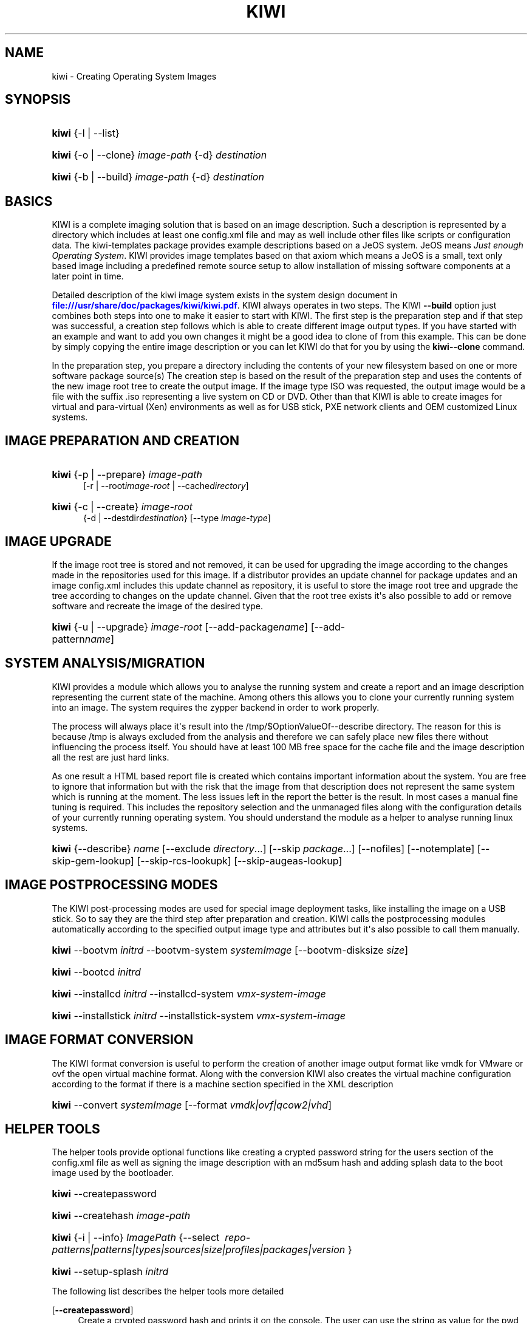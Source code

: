 '\" t
.\"     Title: kiwi
.\"    Author: Marcus Schaefer <ms (AT) suse.de>
.\" Generator: DocBook XSL Stylesheets v1.78.1 <http://docbook.sf.net/>
.\"      Date: Created: 05/05/2014
.\"    Manual: KIWI Manualpage
.\"    Source: KIWI 5.06
.\"  Language: English
.\"
.TH "KIWI" "1" "Created: 05/05/2014" "KIWI 5\&.06" "KIWI Manualpage"
.\" -----------------------------------------------------------------
.\" * Define some portability stuff
.\" -----------------------------------------------------------------
.\" ~~~~~~~~~~~~~~~~~~~~~~~~~~~~~~~~~~~~~~~~~~~~~~~~~~~~~~~~~~~~~~~~~
.\" http://bugs.debian.org/507673
.\" http://lists.gnu.org/archive/html/groff/2009-02/msg00013.html
.\" ~~~~~~~~~~~~~~~~~~~~~~~~~~~~~~~~~~~~~~~~~~~~~~~~~~~~~~~~~~~~~~~~~
.ie \n(.g .ds Aq \(aq
.el       .ds Aq '
.\" -----------------------------------------------------------------
.\" * set default formatting
.\" -----------------------------------------------------------------
.\" disable hyphenation
.nh
.\" disable justification (adjust text to left margin only)
.ad l
.\" -----------------------------------------------------------------
.\" * MAIN CONTENT STARTS HERE *
.\" -----------------------------------------------------------------
.SH "NAME"
kiwi \- Creating Operating System Images
.SH "SYNOPSIS"
.HP \w'\fBkiwi\fR\ 'u
\fBkiwi\fR {\-l | \-\-list}
.HP \w'\fBkiwi\fR\ 'u
\fBkiwi\fR {\-o | \-\-clone} \fIimage\-path\fR {\-d} \fIdestination\fR
.HP \w'\fBkiwi\fR\ 'u
\fBkiwi\fR {\-b | \-\-build} \fIimage\-path\fR {\-d} \fIdestination\fR
.SH "BASICS"
.PP
KIWI is a complete imaging solution that is based on an image description\&. Such a description is represented by a directory which includes at least one
config\&.xml
file and may as well include other files like scripts or configuration data\&. The
kiwi\-templates
package provides example descriptions based on a JeOS system\&. JeOS means
\fIJust enough Operating System\fR\&. KIWI provides image templates based on that axiom which means a JeOS is a small, text only based image including a predefined remote source setup to allow installation of missing software components at a later point in time\&.
.PP
Detailed description of the kiwi image system exists in the system design document in
\m[blue]\fB\%file:///usr/share/doc/packages/kiwi/kiwi.pdf\fR\m[]\&. KIWI always operates in two steps\&. The KIWI
\fB\-\-build\fR
option just combines both steps into one to make it easier to start with KIWI\&. The first step is the preparation step and if that step was successful, a creation step follows which is able to create different image output types\&. If you have started with an example and want to add you own changes it might be a good idea to clone of from this example\&. This can be done by simply copying the entire image description or you can let KIWI do that for you by using the
\fBkiwi\fR\fB\-\-clone\fR
command\&.
.PP
In the preparation step, you prepare a directory including the contents of your new filesystem based on one or more software package source(s) The creation step is based on the result of the preparation step and uses the contents of the new image root tree to create the output image\&. If the image type ISO was requested, the output image would be a file with the suffix
\&.iso
representing a live system on CD or DVD\&. Other than that KIWI is able to create images for virtual and para\-virtual (Xen) environments as well as for USB stick, PXE network clients and OEM customized Linux systems\&.
.SH "IMAGE PREPARATION AND CREATION"
.HP \w'\fBkiwi\fR\ 'u
\fBkiwi\fR {\-p | \-\-prepare} \fIimage\-path\fR
.br
[\-r | \-\-root\fIimage\-root\fR | \-\-cache\fIdirectory\fR]
.HP \w'\fBkiwi\fR\ 'u
\fBkiwi\fR {\-c | \-\-create} \fIimage\-root\fR
.br
{\-d | \-\-destdir\fIdestination\fR} [\-\-type\ \fIimage\-type\fR]
.SH "IMAGE UPGRADE"
.PP
If the image root tree is stored and not removed, it can be used for upgrading the image according to the changes made in the repositories used for this image\&. If a distributor provides an update channel for package updates and an image
config\&.xml
includes this update channel as repository, it is useful to store the image root tree and upgrade the tree according to changes on the update channel\&. Given that the root tree exists it\*(Aqs also possible to add or remove software and recreate the image of the desired type\&.
.HP \w'\fBkiwi\fR\ 'u
\fBkiwi\fR {\-u | \-\-upgrade} \fIimage\-root\fR [\-\-add\-package\fIname\fR] [\-\-add\-pattern\fIname\fR]
.SH "SYSTEM ANALYSIS/MIGRATION"
.PP
KIWI provides a module which allows you to analyse the running system and create a report and an image description representing the current state of the machine\&. Among others this allows you to clone your currently running system into an image\&. The system requires the zypper backend in order to work properly\&.
.PP
The process will always place it\*(Aqs result into the
/tmp/$OptionValueOf\-\-describe
directory\&. The reason for this is because
/tmp
is always excluded from the analysis and therefore we can safely place new files there without influencing the process itself\&. You should have at least 100\ \&MB free space for the cache file and the image description all the rest are just hard links\&.
.PP
As one result a HTML based report file is created which contains important information about the system\&. You are free to ignore that information but with the risk that the image from that description does not represent the same system which is running at the moment\&. The less issues left in the report the better is the result\&. In most cases a manual fine tuning is required\&. This includes the repository selection and the unmanaged files along with the configuration details of your currently running operating system\&. You should understand the module as a helper to analyse running linux systems\&.
.HP \w'\fBkiwi\fR\ 'u
\fBkiwi\fR {\-\-describe} \fIname\fR [\-\-exclude\ \fIdirectory\fR...] [\-\-skip\ \fIpackage\fR...] [\-\-nofiles] [\-\-notemplate] [\-\-skip\-gem\-lookup] [\-\-skip\-rcs\-lookupk] [\-\-skip\-augeas\-lookup]
.SH "IMAGE POSTPROCESSING MODES"
.PP
The KIWI post\-processing modes are used for special image deployment tasks, like installing the image on a USB stick\&. So to say they are the third step after preparation and creation\&. KIWI calls the postprocessing modules automatically according to the specified output image type and attributes but it\*(Aqs also possible to call them manually\&.
.HP \w'\fBkiwi\fR\ 'u
\fBkiwi\fR \-\-bootvm\ \fIinitrd\fR \-\-bootvm\-system\ \fIsystemImage\fR [\-\-bootvm\-disksize\ \fIsize\fR]
.HP \w'\fBkiwi\fR\ 'u
\fBkiwi\fR \-\-bootcd\ \fIinitrd\fR
.HP \w'\fBkiwi\fR\ 'u
\fBkiwi\fR \-\-installcd\ \fIinitrd\fR \-\-installcd\-system\ \fIvmx\-system\-image\fR
.HP \w'\fBkiwi\fR\ 'u
\fBkiwi\fR \-\-installstick\ \fIinitrd\fR \-\-installstick\-system\ \fIvmx\-system\-image\fR
.SH "IMAGE FORMAT CONVERSION"
.PP
The KIWI format conversion is useful to perform the creation of another image output format like vmdk for VMware or ovf the open virtual machine format\&. Along with the conversion KIWI also creates the virtual machine configuration according to the format if there is a machine section specified in the XML description
.HP \w'\fBkiwi\fR\ 'u
\fBkiwi\fR \-\-convert\ \fIsystemImage\fR [\-\-format\ \fIvmdk|ovf|qcow2|vhd\fR]
.SH "HELPER TOOLS"
.PP
The helper tools provide optional functions like creating a crypted password string for the users section of the
config\&.xml
file as well as signing the image description with an md5sum hash and adding splash data to the boot image used by the bootloader\&.
.HP \w'\fBkiwi\fR\ 'u
\fBkiwi\fR \-\-createpassword
.HP \w'\fBkiwi\fR\ 'u
\fBkiwi\fR \-\-createhash\ \fIimage\-path\fR
.HP \w'\fBkiwi\fR\ 'u
\fBkiwi\fR {\-i | \-\-info} \fIImagePath\fR {\-\-select\ \fI\ repo\-patterns|patterns|types|sources|size|profiles|packages|version\ \fR}
.HP \w'\fBkiwi\fR\ 'u
\fBkiwi\fR \-\-setup\-splash\ \fIinitrd\fR
.PP
The following list describes the helper tools more detailed
.PP
[\fB\-\-createpassword\fR]
.RS 4
Create a crypted password hash and prints it on the console\&. The user can use the string as value for the pwd attribute in the XML users section
.RE
.PP
[\fB\-\-createhash \fR\fB\fIimage\-path\fR\fR ]
.RS 4
Sign your image description with a md5sum\&. The result is written to a file named
\&.checksum\&.md
and is checked if KIWI creates an image from this description\&.
.RE
.PP
[ \fB\-i\fR | \fB\-\-info \fR\fB\fIimage\-path\fR\fR \fB\-\-select \fR\fB\fIselection\fR\fR ]
.RS 4
List general information about the image description\&. So far you can get information about the available patterns in the configured repositories with
\fIrepo\-patterns\fR, a list of used patterns for this image with
\fIpatterns\fR, a list of supported image types with
\fItypes\fR, a list of source URLs with
\fIsources\fR, an estimation about the install size and the size of the packages marked as to be deleted with
\fIsize\fR, a list of profiles with
\fIprofiles\fR, a list of solved packages to become installed with
\fIpackages\fR, and the information about the appliance name and version with
\fIversion\fR
.RE
.PP
[\fB\-\-setup\-splash \fR\fB\fIinitrd\fR\fR ]
.RS 4
Create splash screen from the data inside the initrd and re\-create the initrd with the splash screen attached to the initrd cpio archive\&. This enables the kernel to load the splash screen at boot time\&. If splashy is used only a link to the original initrd will be created
.RE
.SH "GLOBAL OPTIONS"
.PP
[\fB\-\-add\-profile\fR \fIprofile\-name\fR]
.RS 4
Use the specified profile\&. A profile is a part of the XML image description and therefore can enhance each section with additional information\&. For example adding packages\&.
.RE
.PP
[\fB\-\-set\-repo\fR \fIURL\fR]
.RS 4
Set/Overwrite the repo URL for the first repo listed in the configuration file that does not have a "fixed" status\&. The change is temporary and will not be written to the XML file\&.
.RE
.PP
[\fB\-\-set\-repotype\fR \fItype\fR]
.RS 4
Set/Overwrite repo type for the first listed repo\&. The supported repo types depends on the packagemanager\&. Commonly supported are rpm\-md, rpm\-dir and yast2\&. The change is temporary and will not be written to the XML file\&.
.RE
.PP
[\fB\-\-set\-repoalias\fR \fIname\fR]
.RS 4
Set/Overwrite alias name for the first listed repo\&. Alias names are optional free form text\&. If not set the source attribute value is used and builds the alias name by replacing each
\(lq/\(rq
with a
\(lq_\(rq\&. An alias name should be set if the source argument doesn\*(Aqt really explain what this repository contains\&. The change is temporary and will not be written to the XML file\&.
.RE
.PP
[\fB\-\-set\-repoprio\fR \fInumber\fR]
.RS 4
Set/Overwrite priority for the first listed repo\&. Works with the smart packagemanager only\&. The Channel priority assigned to all packages available in this channel (0 if not set)\&. If the exact same package is available in more than one channel, the highest priority is used\&.
.RE
.PP
[\fB\-\-add\-repo \fR\fB\fIURL\fR\fR, \fB\-\-add\-repotype \fR\fB\fItype\fR\fR \fB\-\-add\-repoalias \fR\fB\fIname\fR\fR \fB\-\-add\-repoprio \fR\fB\fInumber\fR\fR ]
.RS 4
Add the given repository and type for this run of an image prepare or upgrade process\&. Multiple
\fB\-\-add\-repo\fR/\fB\-\-add\-repotype\fR
options are possible\&. The change will not be written to the
config\&.xml
file
.RE
.PP
[\fB\-\-ignore\-repos\fR]
.RS 4
Ignore all repositories specified so far, in XML or elsewhere\&. This option should be used in conjunction with subsequent calls to
\fB\-\-add\-repo\fR
to specify repositories at the commandline that override previous specifications\&.
.RE
.PP
[\fB\-\-logfile \fR\fB\fIFilename\fR\fR | \fBterminal\fR]
.RS 4
Write to the log file
\fIFilename\fR
instead of the terminal\&.
.RE
.PP
[\fB\-\-gzip\-cmd \fR\fB\fIcmd\fR\fR]
.RS 4
Specify an alternate command to run when compressing boot and system images\&. Command must accept
\fBgzip\fR
options\&.
.RE
.PP
[\fB\-\-log\-port \fR\fB\fIPortNumber\fR\fR]
.RS 4
Set the log server port\&. By default port 9000 is used\&. If multiple KIWI processes runs on one system it\*(Aqs recommended to set the logging port per process\&.
.RE
.PP
[\fB\-\-package\-manager \fR\fB\fIsmart|zypper\fR\fR ]
.RS 4
Set the package manager to use for this image\&. If set it will temporarily overwrite the value set in the xml description\&.
.RE
.PP
[\fB\-A\fR | \fB\-\-target\-arch \fR\fB\fIi586|x86_64|armv5tel|ppc\fR\fR ]
.RS 4
Set a special target\-architecture\&. This overrides the used architecture for the image\-packages in
zypp\&.conf\&. When used with smart this option doesn\*(Aqt have any effect\&.
.RE
.PP
[\fB\-\-debug\fR]
.RS 4
Prints a stack trace in case of internal errors
.RE
.PP
[\fB\-\-verbose \fR\fB\fI1|2|3\fR\fR ]
.RS 4
Controls the verbosity level for the instsource module
.RE
.SH "IMAGE PREPARATION OPTIONS"
.PP
[\fB\-r\fR | \fB\-\-root \fR\fB\fIRootPath\fR\fR]
.RS 4
Set up the physical extend, chroot system below the given root\-path path\&. If no
\fB\-\-root\fR
option is given, KIWI will search for the attribute defaultroot in
config\&.xml\&. If no root directory is known, a
\fBmktemp\fR
directory will be created and used as root directory\&.
.RE
.PP
[\fB\-\-force\-new\-root\fR]
.RS 4
Force creation of new root directory\&. If the directory already exists, it is deleted\&.
.RE
.SH "IMAGE UPGRADE/PREPARATION OPTIONS"
.PP
[\fB\-\-cache\fR \fIdirectory\fR ]
.RS 4
When specifying a cache directory, KIWI will create a cache each for patterns and packages and re\-use them, if possible, for subsequent root tree preparations of this and/or other images
.RE
.PP
[\fB\-\-add\-package\fR \fIpackage\fR ]
.RS 4
Add the given package name to the list of image packages multiple
\fB\-\-add\-package\fR
options are possible\&. The change will not be written to the XML description\&.
.RE
.PP
[\fB\-\-add\-pattern\fR \fIname\fR ]
.RS 4
Add the given pattern name to the list of image packages multiple
\fB\-\-add\-pattern\fR
options are possible\&. The change will not be written to the xml description\&. Patterns can be handled by SUSE based repositories only\&.
.RE
.PP
[\fB\-\-del\-package\fR \fIpackage\fR ]
.RS 4
Removes the given package by adding it the list of packages to become removed\&. The change will not be written to the xml description\&.
.RE
.SH "IMAGE CREATION OPTIONS"
.PP
[\fB\-d\fR | \fB\-\-destdir \fR\fB\fIDestinationPath\fR\fR]
.RS 4
Specify destination directory to store the image file(s) If not specified, KIWI will try to find the attribute
\fIdefaultdestination\fR
which can be specified in the
\fIpreferences\fR
section of the
config\&.xml
file\&. If it exists its value is used as destination directory\&. If no destination information can be found, an error occurs\&.
.RE
.PP
[\fB\-t\fR | \fB\-\-type \fR\fB\fIImagetype\fR\fR]
.RS 4
Specify the output image type to use for this image\&. Each type is described in a
\fItype\fR
section of the preferences section\&. At least one type has to be specified in the
config\&.xml
description\&. By default, the types specifying the
\fIprimary\fR
attribute will be used\&. If there is no primary attribute set, the first type section of the preferences section is the primary type\&. The types are only evaluated when KIWI runs the
\fB\-\-create\fR
step\&. With the option
\fB\-\-type\fR
one can distinguish between the types stored in
config\&.xml
.RE
.PP
[\fB\-s\fR | \fB\-\-strip\fR]
.RS 4
Strip shared objects and executables \- only makes sense in combination with
\fB\-\-create\fR
.RE
.PP
[\fB\-\-prebuiltbootimage \fR\fB\fIDirectory\fR\fR]
.RS 4
Search in
\fIDirectory\fR
for pre\-built boot images\&.
.RE
.PP
[\fB\-\-isocheck\fR]
.RS 4
in case of an iso image the checkmedia program generates a md5sum into the ISO header\&. If the
\fB\-\-isocheck\fR
option is specified a new boot menu entry will be generated which allows to check this media
.RE
.PP
[\fB\-\-lvm\fR]
.RS 4
Use the logical volume manager to control the disk\&. The partition table will include one lvm partition and one standard ext2 boot partition\&. Use of this option makes sense for the create step only and also only for the image types: vmx, oem, and usb
.RE
.PP
[\fB\-\-fs\-blocksize \fR\fB\fInumber\fR\fR ]
.RS 4
When calling KIWI in creation mode this option will set the block size in bytes\&. For ISO images with the old style ramdisk setup a blocksize of 4096 bytes is required
.RE
.PP
[\fB\-\-fs\-journalsize \fR\fB\fInumber\fR\fR ]
.RS 4
When calling KIWI in creation mode this option will set the journal size in mega bytes for ext[23] based filesystems and in blocks if the reiser filesystem is used
.RE
.PP
[\fB\-\-fs\-inodesize \fR\fB\fInumber\fR\fR ]
.RS 4
When calling KIWI in creation mode this option will set the inode size in bytes\&. This option has no effect if the reiser filesystem is used
.RE
.PP
[\fB\-\-fs\-inoderatio \fR\fB\fInumber\fR\fR ]
.RS 4
Set the bytes/inode ratio\&. This option has no effect if the reiser filesystem is used
.RE
.PP
[\fB\-\-fs\-max\-mount\-count \fR\fB\fInumber\fR\fR ]
.RS 4
When calling kiwi in creation mode this option will set the number of mounts after which the filesystem will be checked\&. Set to 0 to disable checks\&. This option applies only to ext[234] filesystems\&.
.RE
.PP
[\fB\-\-fs\-check\-interval \fR\fB\fInumber\fR\fR ]
.RS 4
When calling kiwi in creation mode this option will set the maximal time between two filesystem checks\&. Set to 0 to disable time\-dependent checks\&. This option applies only to ext[234] filesystems\&.
.RE
.PP
[\fB\-\-fat\-storage \fR\fB\fIsize in MB\fR\fR ]
.RS 4
if the syslinux bootlaoder is used this option allows to specify the size of the fat partition\&. This is useful if the fat space is not only used for booting the system but also for custom data\&. Therefore this option makes sense when building a USB stick image (image type: usb or oem)
.RE
.PP
[\fB\-\-partitioner \fR\fB\fIparted|fdasd\fR\fR ]
.RS 4
Select the tool to create partition tables\&. Supported are parted and fdasd (s390)\&. By default parted is used
.RE
.PP
[\fB\-\-check\-kernel\fR]
.RS 4
Activates check for matching kernels between boot and system image\&. The kernel check also tries to fix the boot image if no matching kernel was found\&.
.RE
.PP
[\fB\-\-mbrid \fR\fB\fInumber\fR\fR]
.RS 4
Specifies a custom mbrid\&. The number value is treated as decimal number which is internally translated into a 4byte hex value\&. The allowed range therefore is from 0x0 to max 0xffffffff\&. By default kiwi creates a random value
.RE
.PP
[\fB\-\-edit\-bootconfig \fR\fB\fIscript\fR\fR]
.RS 4
Specifies the location of a custom script which is called right before the bootloader is installed\&. This allows to modify the bootloader configuration file written by kiwi\&. The scripts working directory is the one which represents the image structure including the bootloader configuration files\&. Please have in mind that according to the image type, architecture and bootloader type the files/directory structure and also the name of the bootloader configuration files might be different\&.
.RE
.SH "FOR MORE INFORMATION"
.PP
More information about KIWI, its files can be found at:
.PP
\m[blue]\fB\%http://en.opensuse.org/Portal:KIWI\fR\m[]
.RS 4
KIWI wiki
.RE
.PP
config\&.xml
.RS 4
The configuration XML file that contains every aspect for the image creation\&.
.RE
.PP
\m[blue]\fB\%file:///usr/share/doc/packages/kiwi/kiwi.pdf\fR\m[]
.RS 4
The system design document which describes some details about the building process\&.
.RE
.PP
\m[blue]\fB\%file:///usr/share/doc/packages/kiwi/schema/kiwi.xsd.html\fR\m[]
.RS 4
The KIWI RELAX\ \&NG XML Schema documentation\&.
.RE
.PP
\m[blue]\fB\%file:///usr/share/doc/packages/kiwi/schema/test.xsd.html\fR\m[]
.RS 4
The KIWI RELAX\ \&NG XML Schema documentation\&.
.RE
.SH "AUTHOR"
.PP
\fBMarcus Schaefer\fR <\&ms (AT) suse\&.de\&>
.RS 4
Developer
.RE
